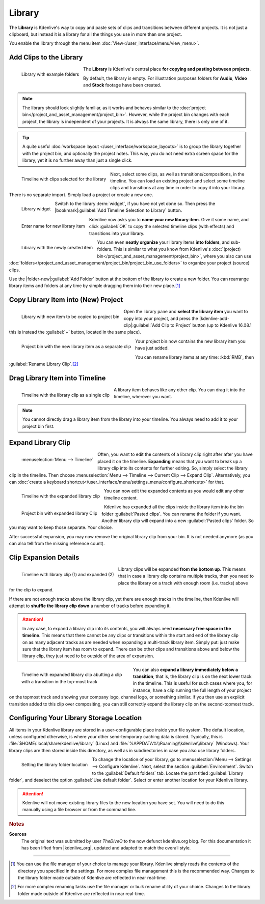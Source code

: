 .. meta::
   :description: Kdenlive Documentation - Library
   :keywords: KDE, Kdenlive, library, copy paste between projects, editing, documentation, user manual, add clips, project bin, asset, management, video editor, open source, free, learn, easy

.. metadata-placeholder

   :authors: - TheDiveO
             - Eugen Mohr
             - Bernd Jordan (https://discuss.kde.org/u/berndmj)
             
   :license: Creative Commons License SA 4.0


Library
=======

.. .. versionadded:: 16.12.0

The **Library** is Kdenlive's way to copy and paste sets of clips and transitions between different projects. It is not just a clipboard, but instead it is a library for all the things you use in more than one project.

You enable the library through the menu item :doc:`View</user_interface/menu/view_menu>`.

.. _library-copy_to_library:

Add Clips to the Library
------------------------

.. figure:: /images/tips_and_tricks/kdenlive2308_library_widget_01.webp
   :align: left
   :alt: library-pane
   :width: 350px

   Library with example folders

The **Library** is Kdenlive's central place **for copying and pasting between projects**.

By default, the library is empty. For illustration purposes folders for **Audio**, **Video** and **Stock** footage have been created.

.. note::
   The library should look slightly familiar, as it works and behaves similar to the :doc:`project bin</project_and_asset_management/project_bin>`. However, while the project bin changes with each project, the library is independent of your projects. It is always the same library, there is only one of it.

.. tip::
   A quite useful :doc:`workspace layout </user_interface/workspace_layouts>` is to group the library together with the project bin, and optionally the project notes. This way, you do not need extra screen space for the library, yet it is no further away than just a single click.

.. container:: clear-both

   .. figure:: /images/tips_and_tricks/kdenlive2308_library_timeline_01.webp
      :align: left
      :alt: kdenlive2308_library_timeline_01.webp
      :width: 350px

      Timeline with clips selected for the library

   Next, select some clips, as well as transitions/compositions, in the timeline. You can load an existing project and select some timeline clips and transitions at any time in order to copy it into your library. There is no separate import. Simply load a project or create a new one. 

.. container:: clear-both

   .. figure:: /images/tips_and_tricks/kdenlive2308_library_widget_01a.webp
      :align: left
      :alt: kdenlive2308_library_widget_01a.webp
      :width: 350px

      Library widget

   Switch to the library :term:`widget`, if you have not yet done so. Then press the |bookmark|\ :guilabel:`Add Timeline Selection to Library` button.

.. container:: clear-both

   .. figure:: /images/tips_and_tricks/kdenlive2308_library_widget_03.webp
      :align: left
      :alt: kdenlive2308_library_widget_03.webp
      :width: 250px

      Enter name for new library item

   Kdenlive now asks you to **name your new library item**. Give it some name, and click :guilabel:`OK` to copy the selected timeline clips (with effects) and transitions into your library.

.. container:: clear-both

   .. figure:: /images/tips_and_tricks/kdenlive2308_library_widget_04.webp
      :align: left
      :alt: kdenlive2308_library_widget_04.webp
      :width: 350px

      Library with the newly created item

   You can even **neatly organize** your library items **into folders**, and sub-folders. This is similar to what you know from Kdenlive's :doc:`(project) bin</project_and_asset_management/project_bin>`, where you also can use :doc:`folders</project_and_asset_management/project_bin/project_bin_use_folders>` to organize your project (source) clips.

   Use the |folder-new|\ :guilabel:`Add Folder` button at the bottom of the library to create a new folder. You can rearrange library items and folders at any time by simple dragging them into their new place.\ [1]_

.. rst-class:: clear-both


.. _library-paste_from_library:

Copy Library Item into (New) Project
-------------------------------------

.. container:: clear-both
   
   .. figure:: /images/tips_and_tricks/kdenlive2308_library_widget_04a.webp
      :align: left
      :alt: kdenlive2308_library_widget_04a.webp
      :width: 350px

      Library with new item to be copied to project bin

   Open the library pane and **select the library item** you want to copy into your project, and press the |kdenlive-add-clip|\ :guilabel:`Add Clip to Project` button (up to Kdenlive 16.08.1 this is instead the :guilabel:`+` button, located in the same place).

.. rst-class:: clear-both

.. container:: clear-both

   .. figure:: /images/tips_and_tricks/kdenlive2308_library_project_bin_01.webp
      :align: left
      :alt: kdenlive2308_library_project_bin_01.webp
      :width: 350px

      Project bin with the new library item as a separate clip

   Your project bin now contains the new library item you have just added.

   You can rename library items at any time: :kbd:`RMB`, then :guilabel:`Rename Library Clip`.\ [2]_

.. rst-class:: clear-both


.. _library-drag_from_library:

Drag Library Item into Timeline
-------------------------------

.. figure:: /images/tips_and_tricks/kdenlive2308_library_timeline_02.webp
   :align: left
   :alt: kdenlive2308_library_timeline_02.webp
   :width: 350px

   Timeline with the library clip as a single clip

A library item behaves like any other clip. You can drag it into the timeline, wherever you want.

.. note::
   You cannot directly drag a library item from the library into your timeline. You always need to add it to your project bin first.

.. rst-class:: clear-both


.. _library-expand_library_clip:

Expand Library Clip
-------------------

.. container:: clear-both

   .. figure:: /images/tips_and_tricks/kdenlive2308_library_expand_clip.webp
      :align: left
      :alt: kdenlive2308_library_expand_clip.webp
      :width: 350px

      :menuselection:`Menu --> Timeline`

   Often, you want to edit the contents of a library clip right after after you have placed it on the timeline. **Expanding** means that you want to break up a library clip into its contents for further editing. So, simply select the library clip in the timeline. Then choose :menuselection:`Menu --> Timeline --> Current Clip --> Expand Clip`. Alternatively, you can :doc:`create a keyboard shortcut</user_interface/menu/settings_menu/configure_shortcuts>` for that.

.. container:: clear-both

   .. figure:: /images/tips_and_tricks/kdenlive2308_library_timeline_03.webp
      :align: left
      :alt: kdenlive2308_library_timeline_03.webp
      :width: 350px

      Timeline with the expanded library clip

   You can now edit the expanded contents as you would edit any other timeline content.


.. container:: clear-both

   .. figure:: /images/tips_and_tricks/kdenlive2308_library_project_bin_02.webp
      :align: left
      :width: 300px
      :alt: kdenlive2308_library_project_bin_02.webp

      Project bin with expanded library Clip

   Kdenlive has expanded all the clips inside the library item into the bin folder :guilabel:`Pasted clips`. You can rename the folder if you want. Another library clip will expand into a new :guilabel:`Pasted clips` folder. So you may want to keep those separate. Your choice.

   After successful expansion, you may now remove the original library clip from your bin. It is not needed anymore (as you can also tell from the missing reference count).

.. rst-class:: clear-both


.. _library-clip_expansion_details:

Clip Expansion Details
----------------------

.. figure:: /images/tips_and_tricks/kdenlive2308_library_timeline_04.webp
   :align: left
   :alt: kdenlive2308_library_timeline_04.webp
   :width: 350px

   Timeline with library clip (1) and expanded (2)

Library clips will be expanded **from the bottom up**. This means that in case a library clip contains multiple tracks, then you need to place the library on a track with enough room (i.e. tracks) above for the clip to expand.

.. rst-class:: clear-both

If there are not enough tracks above the library clip, yet there are enough tracks in the timeline, then Kdenlive will attempt to **shuffle the library clip down** a number of tracks before expanding it.

.. attention:: In any case, to expand a library clip into its contents, you will always need **necessary free space in the timeline**. This means that there cannot be any clips or transitions within the start and end of the library clip on as many adjacent tracks as are needed when expanding a multi-track library item. Simply put: just make sure that the library item has room to expand. There can be other clips and transitions above and below the library clip, they just need to be outside of the area of expansion.

.. figure:: /images/tips_and_tricks/kdenlive2308_library_timeline_05.webp
   :align: left
   :alt: kdenlive2308_library_timeline_05.webp
   :width: 350px
   :figwidth: 350px

   Timeline with expanded library clip abutting a clip with a transition in the top-most track

You can also **expand a library immediately below a transition**; that is, the library clip is on the next lower track in the timeline. This is useful for such cases where you, for instance, have a clip running the full length of your project on the topmost track and showing your company logo, channel logo, or something similar. If you then use an explicit transition added to this clip over compositing, you can still correctly expand the library clip on the second-topmost track.

.. rst-class:: clear-both

.. _library-configure_library_storage_location:

Configuring Your Library Storage Location
-----------------------------------------

All items in your Kdenlive library are stored in a user-configurable place inside your file system. The default location, unless configured otherwise, is where your other semi-temporary caching data is stored. Typically, this is :file:`$HOME/.local/share/kdenlive/library` (Linux) and :file:`%APPDATA%\\Roaming\\kdenlive\\library` (Windows). Your library clips are then stored inside this directory, as well as in subdirectories in case you also use library folders.

.. figure:: /images/tips_and_tricks/kdenlive2308_settings_library_location.webp
   :align: left
   :alt: kdenlive2308_settings_library_location.webp
   :width: 350px

   Setting the library folder location

To change the location of your library, go to :menuselection:`Menu --> Settings --> Configure Kdenlive`. Next, select the section :guilabel:`Environment`. Switch to the :guilabel:`Default folders` tab. Locate the part titled :guilabel:`Library folder`, and deselect the option :guilabel:`Use default folder`. Select or enter another location for your Kdenlive library.

.. attention:: Kdenlive will not move existing library files to the new location you have set. You will need to do this manually using a file browser or from the command line.



.. rubric:: Notes

.. |kdenlive_org| raw:: html

   <a href="https://kdenlive.org/en/project/the-library-copy-paste-between-projects/" target="_blank">kdenlive.org</a>

**Sources**
  The original text was submitted by user *TheDiveO* to the now defunct kdenlive.org blog. For this documentation it has been lifted from |kdenlive_org|, updated and adapted to match the overall style.

----

.. [1] You can use the file manager of your choice to manage your library. Kdenlive simply reads the contents of the directory you specified in the settings. For more complex file management this is the recommended way. Changes to the library folder made outside of Kdenlive are reflected in near real-time.

.. [2] For more complex renaming tasks use the file manager or bulk rename utility of your choice. Changes to the library folder made outside of Kdenlive are reflected in near real-time.